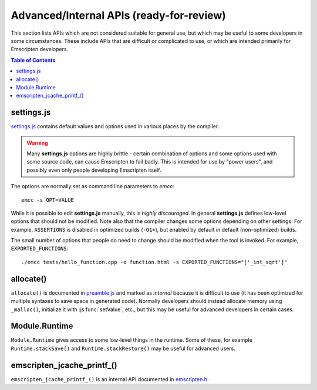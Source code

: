 ==========================================
Advanced/Internal APIs (ready-for-review) 
==========================================

This section lists APIs which are not considered suitable for general use, but which may be useful to some developers in some circumstances. These include APIs that are difficult or complicated to use, or which are intended primarily for Emscripten developers.

.. contents:: Table of Contents
    :local:
    :depth: 1




settings.js
============

`settings.js <https://github.com/kripken/emscripten/blob/master/src/settings.js>`_ contains default values and options used in various places by the compiler. 

.. Warning :: Many **settings.js** options are highly brittle - certain combination of options and some options used with some source code, can cause Emscripten to fail badly. This is intended for use by "power users", and possibly even only people developing Emscripten itself.

The options are normally set as command line parameters to *emcc*: ::

	emcc -s OPT=VALUE


While it is possible to edit **settings.js** manually, this is *highly discouraged*. In general **settings.js** defines low-level options that should not be modified. Note also that the compiler changes some options depending on other settings. For example, ``ASSERTIONS`` is disabled in optimized builds (``-O1+``), but enabled by default in default (non-optimized) builds.

The small number of options that people do need to change should be modified when the tool is invoked. For example, ``EXPORTED_FUNCTIONS``: ::

	./emcc tests/hello_function.cpp -o function.html -s EXPORTED_FUNCTIONS="['_int_sqrt']"

	
allocate()
===========

``allocate()`` is documented in `preamble.js <https://github.com/kripken/emscripten/blob/master/src/preamble.js>`_ and marked as *internal* because it is difficult to use (it has been optimized for multiple syntaxes to save space in generated code). Normally developers should instead allocate memory using ``_malloc()``, initialize it with :js:func:`setValue`, etc., but this may be useful for advanced developers in certain cases.
	
	
Module.Runtime
================

``Module.Runtime`` gives access to some low-level things in the runtime. Some of these, for example ``Runtime.stackSave()`` and ``Runtime.stackRestore()`` may be useful for advanced users.



emscripten_jcache_printf_()
===========================

``emscripten_jcache_printf_()`` is an internal API documented in `emscripten.h <https://github.com/kripken/emscripten/blob/master/system/include/emscripten/emscripten.h>`_.
